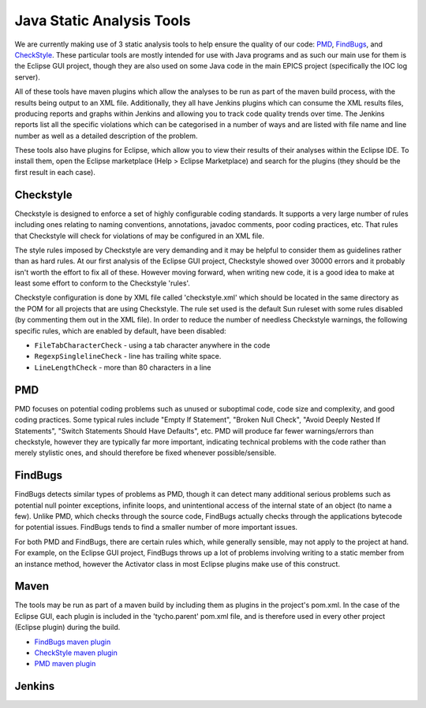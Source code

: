 **************************
Java Static Analysis Tools
**************************

We are currently making use of 3 static analysis tools to help ensure the quality of our code: `PMD <http://pmd.sourceforge.net/>`_, `FindBugs <http://findbugs.sourceforge.net/>`_, and `CheckStyle <http://checkstyle.sourceforge.net/>`_. These particular tools are mostly intended for use with Java programs and as such our main use for them is the Eclipse GUI project, though they are also used on some Java code in the main EPICS project (specifically the IOC log server).

All of these tools have maven plugins which allow the analyses to be run as part of the maven build process, with the results being output to an XML file. Additionally, they all have Jenkins plugins which can consume the XML results files, producing reports and graphs within Jenkins and allowing you to track code quality trends over time. The Jenkins reports list all the specific violations which can be categorised in a number of ways and are listed with file name and line number as well as a detailed description of the problem.

These tools also have plugins for Eclipse, which allow you to view their results of their analyses within the Eclipse IDE. To install them, open the Eclipse marketplace (Help > Eclipse Marketplace) and search for the plugins (they should be the first result in each case).

----------
Checkstyle
----------

Checkstyle is designed to enforce a set of highly configurable coding standards. It supports a very large number of rules including ones relating to naming conventions, annotations, javadoc comments, poor coding practices, etc. That rules that Checkstyle will check for violations of may be configured in an XML file. 

The style rules imposed by Checkstyle are very demanding and it may be helpful to consider them as guidelines rather than as hard rules. At our first analysis of the Eclipse GUI project, Checkstyle showed over 30000 errors and it probably isn't worth the effort to fix all of these. However moving forward, when writing new code, it is a good idea to make at least some effort to conform to the Checkstyle 'rules'.

Checkstyle configuration is done by XML file called 'checkstyle.xml' which should be located in the same directory as the POM for all projects that are using Checkstyle. The rule set used is the default Sun ruleset with some rules disabled (by commenting them out in the XML file). In order to reduce the number of needless Checkstyle warnings, the following specific rules, which are enabled by default, have been disabled:

* ``FileTabCharacterCheck`` - using a tab character anywhere in the code
* ``RegexpSinglelineCheck`` - line has trailing white space.
* ``LineLengthCheck`` - more than 80 characters in a line

---
PMD
---

PMD focuses on potential coding problems such as unused or suboptimal code, code size and complexity, and good coding practices. Some typical rules include "Empty If Statement", "Broken Null Check", "Avoid Deeply Nested If Statements", "Switch Statements Should Have Defaults", etc. PMD will produce far fewer warnings/errors than checkstyle, however they are typically far more important, indicating technical problems with the code rather than merely stylistic ones, and should therefore be fixed whenever possible/sensible.

--------
FindBugs
--------

FindBugs detects similar types of problems as PMD, though it can detect many additional serious problems such as potential null pointer exceptions, infinite loops, and unintentional access of the internal state of an object (to name a few). Unlike PMD, which checks through the source code, FindBugs actually checks through the applications bytecode for potential issues. FindBugs tends to find a smaller number of more important issues.

For both PMD and FindBugs, there are certain rules which, while generally sensible, may not apply to the project at hand. For example, on the Eclipse GUI project, FindBugs throws up a lot of problems involving writing to a static member from an instance method, however the Activator class in most Eclipse plugins make use of this construct.

-----
Maven
-----

The tools may be run as part of a maven build by including them as plugins in the project's pom.xml. In the case of the Eclipse GUI, each plugin is included in the 'tycho.parent' pom.xml file, and is therefore used in every other project (Eclipse plugin) during the build.

* `FindBugs maven plugin <http://mojo.codehaus.org/findbugs-maven-plugin/>`_
* `CheckStyle maven plugin <http://maven.apache.org/plugins/maven-checkstyle-plugin/>`_
* `PMD maven plugin <http://maven.apache.org/plugins/maven-pmd-plugin/>`_


-------
Jenkins
-------

